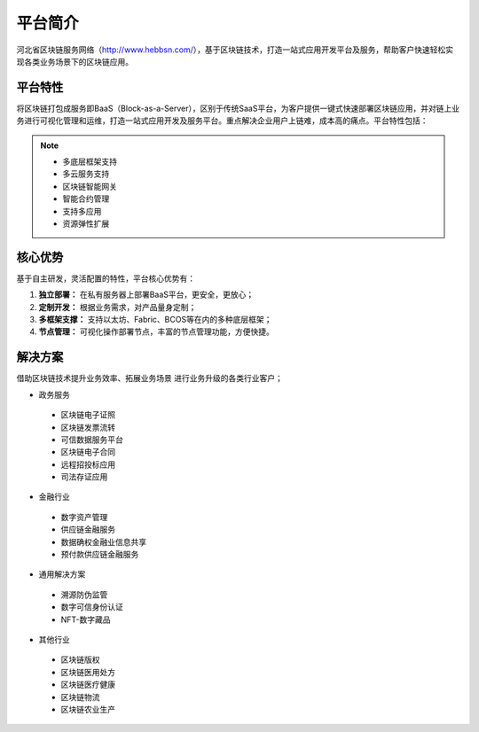 平台简介
======

河北省区块链服务网络（http://www.hebbsn.com/），基于区块链技术，打造一站式应用开发平台及服务，帮助客户快速轻松实现各类业务场景下的区块链应用。

平台特性
--------

将区块链打包成服务即BaaS（Block-as-a-Server），区别于传统SaaS平台，为客户提供一键式快速部署区块链应用，并对链上业务进行可视化管理和运维，打造一站式应用开发及服务平台。重点解决企业用户上链难，成本高的痛点。平台特性包括：

.. note::

    - 多底层框架支持
    - 多云服务支持
    - 区块链智能网关
    - 智能合约管理
    - 支持多应用
    - 资源弹性扩展

核心优势
--------

基于自主研发，灵活配置的特性，平台核心优势有：

1. **独立部署：** 在私有服务器上部署BaaS平台，更安全，更放心；
2. **定制开发：** 根据业务需求，对产品量身定制；
3. **多框架支撑：** 支持以太坊、Fabric、BCOS等在内的多种底层框架；
4. **节点管理：** 可视化操作部署节点，丰富的节点管理功能，方便快捷。

解决方案
------

借助区块链技术提升业务效率、拓展业务场景 进行业务升级的各类行业客户；

- 政务服务
 - 区块链电子证照
 - 区块链发票流转
 - 可信数据服务平台
 - 区块链电子合同
 - 远程招投标应用
 - 司法存证应用
- 金融行业
 - 数字资产管理
 - 供应链金融服务
 - 数据确权金融业信息共享
 - 预付款供应链金融服务
- 通用解决方案
 - 溯源防伪监管
 - 数字可信身份认证
 - NFT-数字藏品
- 其他行业
 - 区块链版权
 - 区块链医用处方
 - 区块链医疗健康
 - 区块链物流
 - 区块链农业生产